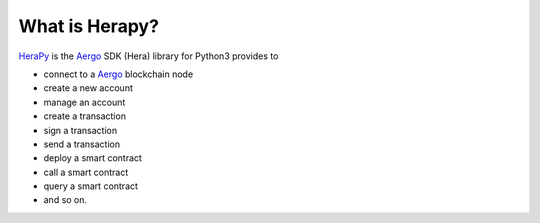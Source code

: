 
.. _Aergo: http://github.com/aergoio/aergo
.. _HeraPy: http://github.com/aergoio/herapy


.. _what_is_herapy:

What is Herapy?
===============

HeraPy_ is the Aergo_ SDK (Hera) library for Python3 provides to

* connect to a Aergo_ blockchain node
* create a new account
* manage an account
* create a transaction
* sign a transaction
* send a transaction
* deploy a smart contract
* call a smart contract
* query a smart contract
* and so on.


